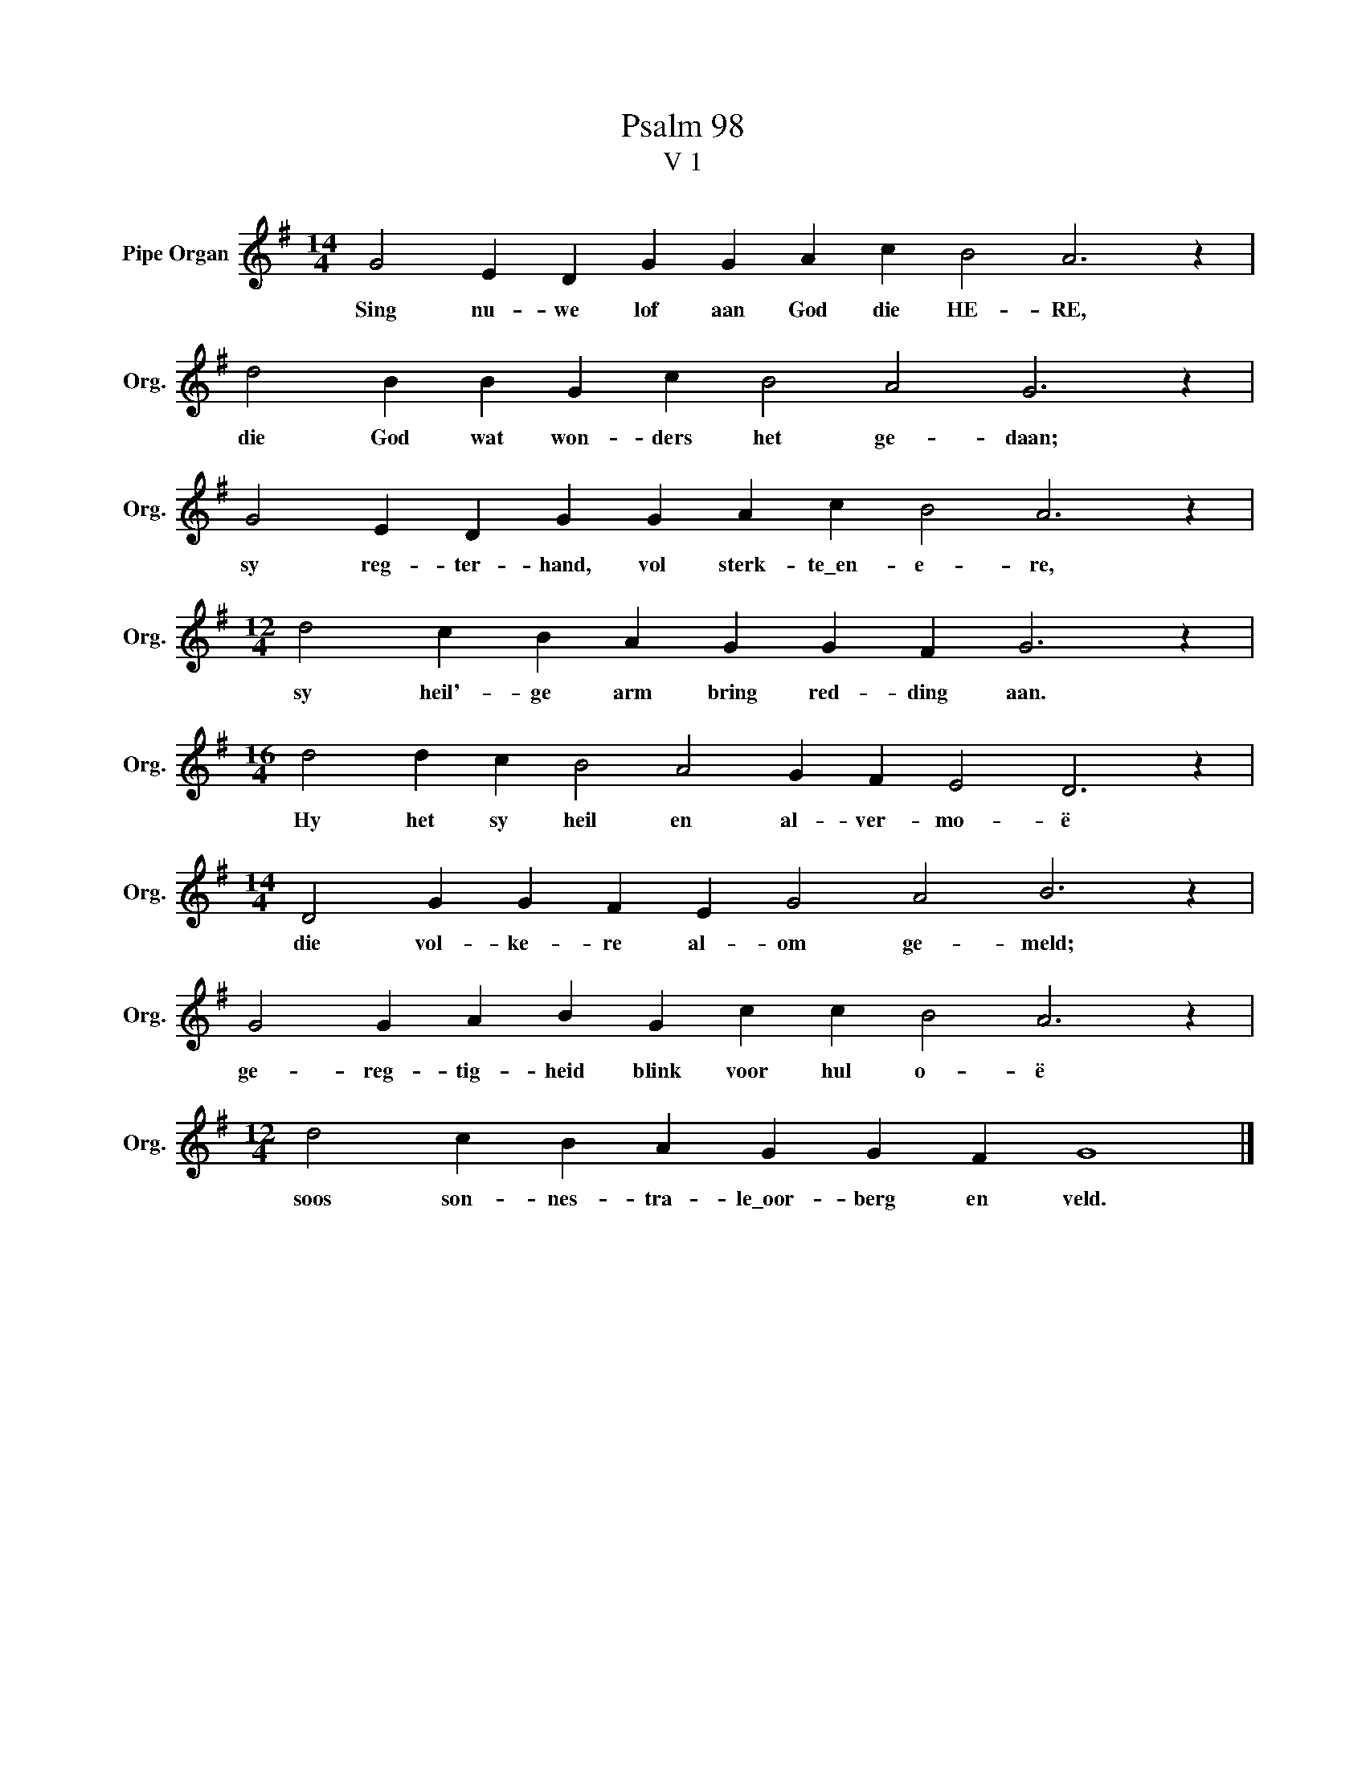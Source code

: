X:1
T:Psalm 98
T:V 1
L:1/4
M:14/4
I:linebreak $
K:G
V:1 treble nm="Pipe Organ" snm="Org."
V:1
 G2 E D G G A c B2 A3 z |$ d2 B B G c B2 A2 G3 z |$ G2 E D G G A c B2 A3 z |$ %3
w: Sing nu- we lof aan God die HE- RE,|die God wat won- ders het ge- daan;|sy reg- ter- hand, vol sterk- te\_en- e- re,|
[M:12/4] d2 c B A G G F G3 z |$[M:16/4] d2 d c B2 A2 G F E2 D3 z |$ %5
w: sy heil'- ge arm bring red- ding aan.|Hy het sy heil en al- ver- mo- ë|
[M:14/4] D2 G G F E G2 A2 B3 z |$ G2 G A B G c c B2 A3 z |$[M:12/4] d2 c B A G G F G4 |] %8
w: die vol- ke- re al- om ge- meld;|ge- reg- tig- heid blink voor hul o- ë|soos son- nes- tra- le\_oor- berg en veld.|

